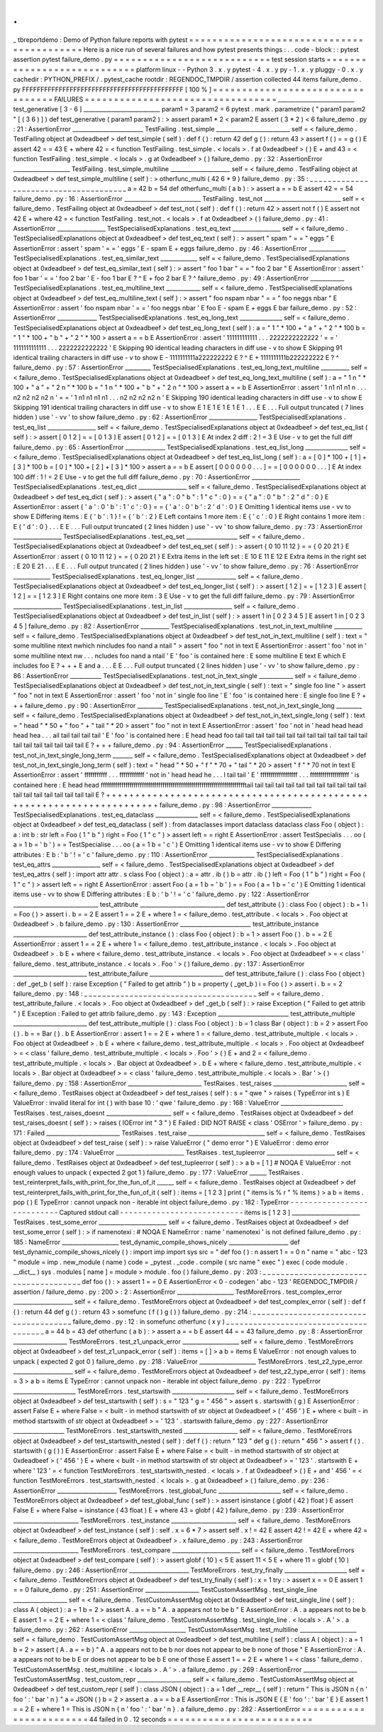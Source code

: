 .
.
_
tbreportdemo
:
Demo
of
Python
failure
reports
with
pytest
=
=
=
=
=
=
=
=
=
=
=
=
=
=
=
=
=
=
=
=
=
=
=
=
=
=
=
=
=
=
=
=
=
=
=
=
=
=
=
=
=
=
Here
is
a
nice
run
of
several
failures
and
how
pytest
presents
things
:
.
.
code
-
block
:
:
pytest
assertion
pytest
failure_demo
.
py
=
=
=
=
=
=
=
=
=
=
=
=
=
=
=
=
=
=
=
=
=
=
=
=
=
=
=
test
session
starts
=
=
=
=
=
=
=
=
=
=
=
=
=
=
=
=
=
=
=
=
=
=
=
=
=
=
=
=
platform
linux
-
-
Python
3
.
x
.
y
pytest
-
4
.
x
.
y
py
-
1
.
x
.
y
pluggy
-
0
.
x
.
y
cachedir
:
PYTHON_PREFIX
/
.
pytest_cache
rootdir
:
REGENDOC_TMPDIR
/
assertion
collected
44
items
failure_demo
.
py
FFFFFFFFFFFFFFFFFFFFFFFFFFFFFFFFFFFFFFFFFFFF
[
100
%
]
=
=
=
=
=
=
=
=
=
=
=
=
=
=
=
=
=
=
=
=
=
=
=
=
=
=
=
=
=
=
=
=
=
FAILURES
=
=
=
=
=
=
=
=
=
=
=
=
=
=
=
=
=
=
=
=
=
=
=
=
=
=
=
=
=
=
=
=
=
___________________________
test_generative
[
3
-
6
]
___________________________
param1
=
3
param2
=
6
pytest
.
mark
.
parametrize
(
"
param1
param2
"
[
(
3
6
)
]
)
def
test_generative
(
param1
param2
)
:
>
assert
param1
*
2
<
param2
E
assert
(
3
*
2
)
<
6
failure_demo
.
py
:
21
:
AssertionError
_________________________
TestFailing
.
test_simple
__________________________
self
=
<
failure_demo
.
TestFailing
object
at
0xdeadbeef
>
def
test_simple
(
self
)
:
def
f
(
)
:
return
42
def
g
(
)
:
return
43
>
assert
f
(
)
=
=
g
(
)
E
assert
42
=
=
43
E
+
where
42
=
<
function
TestFailing
.
test_simple
.
<
locals
>
.
f
at
0xdeadbeef
>
(
)
E
+
and
43
=
<
function
TestFailing
.
test_simple
.
<
locals
>
.
g
at
0xdeadbeef
>
(
)
failure_demo
.
py
:
32
:
AssertionError
____________________
TestFailing
.
test_simple_multiline
_____________________
self
=
<
failure_demo
.
TestFailing
object
at
0xdeadbeef
>
def
test_simple_multiline
(
self
)
:
>
otherfunc_multi
(
42
6
*
9
)
failure_demo
.
py
:
35
:
_
_
_
_
_
_
_
_
_
_
_
_
_
_
_
_
_
_
_
_
_
_
_
_
_
_
_
_
_
_
_
_
_
_
_
_
_
_
a
=
42
b
=
54
def
otherfunc_multi
(
a
b
)
:
>
assert
a
=
=
b
E
assert
42
=
=
54
failure_demo
.
py
:
16
:
AssertionError
___________________________
TestFailing
.
test_not
___________________________
self
=
<
failure_demo
.
TestFailing
object
at
0xdeadbeef
>
def
test_not
(
self
)
:
def
f
(
)
:
return
42
>
assert
not
f
(
)
E
assert
not
42
E
+
where
42
=
<
function
TestFailing
.
test_not
.
<
locals
>
.
f
at
0xdeadbeef
>
(
)
failure_demo
.
py
:
41
:
AssertionError
_________________
TestSpecialisedExplanations
.
test_eq_text
_________________
self
=
<
failure_demo
.
TestSpecialisedExplanations
object
at
0xdeadbeef
>
def
test_eq_text
(
self
)
:
>
assert
"
spam
"
=
=
"
eggs
"
E
AssertionError
:
assert
'
spam
'
=
=
'
eggs
'
E
-
spam
E
+
eggs
failure_demo
.
py
:
46
:
AssertionError
_____________
TestSpecialisedExplanations
.
test_eq_similar_text
_____________
self
=
<
failure_demo
.
TestSpecialisedExplanations
object
at
0xdeadbeef
>
def
test_eq_similar_text
(
self
)
:
>
assert
"
foo
1
bar
"
=
=
"
foo
2
bar
"
E
AssertionError
:
assert
'
foo
1
bar
'
=
=
'
foo
2
bar
'
E
-
foo
1
bar
E
?
^
E
+
foo
2
bar
E
?
^
failure_demo
.
py
:
49
:
AssertionError
____________
TestSpecialisedExplanations
.
test_eq_multiline_text
____________
self
=
<
failure_demo
.
TestSpecialisedExplanations
object
at
0xdeadbeef
>
def
test_eq_multiline_text
(
self
)
:
>
assert
"
foo
\
nspam
\
nbar
"
=
=
"
foo
\
neggs
\
nbar
"
E
AssertionError
:
assert
'
foo
\
nspam
\
nbar
'
=
=
'
foo
\
neggs
\
nbar
'
E
foo
E
-
spam
E
+
eggs
E
bar
failure_demo
.
py
:
52
:
AssertionError
______________
TestSpecialisedExplanations
.
test_eq_long_text
_______________
self
=
<
failure_demo
.
TestSpecialisedExplanations
object
at
0xdeadbeef
>
def
test_eq_long_text
(
self
)
:
a
=
"
1
"
*
100
+
"
a
"
+
"
2
"
*
100
b
=
"
1
"
*
100
+
"
b
"
+
"
2
"
*
100
>
assert
a
=
=
b
E
AssertionError
:
assert
'
111111111111
.
.
.
2222222222222
'
=
=
'
1111111111111
.
.
.
2222222222222
'
E
Skipping
90
identical
leading
characters
in
diff
use
-
v
to
show
E
Skipping
91
identical
trailing
characters
in
diff
use
-
v
to
show
E
-
1111111111a222222222
E
?
^
E
+
1111111111b222222222
E
?
^
failure_demo
.
py
:
57
:
AssertionError
_________
TestSpecialisedExplanations
.
test_eq_long_text_multiline
__________
self
=
<
failure_demo
.
TestSpecialisedExplanations
object
at
0xdeadbeef
>
def
test_eq_long_text_multiline
(
self
)
:
a
=
"
1
\
n
"
*
100
+
"
a
"
+
"
2
\
n
"
*
100
b
=
"
1
\
n
"
*
100
+
"
b
"
+
"
2
\
n
"
*
100
>
assert
a
=
=
b
E
AssertionError
:
assert
'
1
\
n1
\
n1
\
n1
\
n
.
.
.
n2
\
n2
\
n2
\
n2
\
n
'
=
=
'
1
\
n1
\
n1
\
n1
\
n1
.
.
.
n2
\
n2
\
n2
\
n2
\
n
'
E
Skipping
190
identical
leading
characters
in
diff
use
-
v
to
show
E
Skipping
191
identical
trailing
characters
in
diff
use
-
v
to
show
E
1
E
1
E
1
E
1
E
1
.
.
.
E
E
.
.
.
Full
output
truncated
(
7
lines
hidden
)
use
'
-
vv
'
to
show
failure_demo
.
py
:
62
:
AssertionError
_________________
TestSpecialisedExplanations
.
test_eq_list
_________________
self
=
<
failure_demo
.
TestSpecialisedExplanations
object
at
0xdeadbeef
>
def
test_eq_list
(
self
)
:
>
assert
[
0
1
2
]
=
=
[
0
1
3
]
E
assert
[
0
1
2
]
=
=
[
0
1
3
]
E
At
index
2
diff
:
2
!
=
3
E
Use
-
v
to
get
the
full
diff
failure_demo
.
py
:
65
:
AssertionError
______________
TestSpecialisedExplanations
.
test_eq_list_long
_______________
self
=
<
failure_demo
.
TestSpecialisedExplanations
object
at
0xdeadbeef
>
def
test_eq_list_long
(
self
)
:
a
=
[
0
]
*
100
+
[
1
]
+
[
3
]
*
100
b
=
[
0
]
*
100
+
[
2
]
+
[
3
]
*
100
>
assert
a
=
=
b
E
assert
[
0
0
0
0
0
0
.
.
.
]
=
=
[
0
0
0
0
0
0
.
.
.
]
E
At
index
100
diff
:
1
!
=
2
E
Use
-
v
to
get
the
full
diff
failure_demo
.
py
:
70
:
AssertionError
_________________
TestSpecialisedExplanations
.
test_eq_dict
_________________
self
=
<
failure_demo
.
TestSpecialisedExplanations
object
at
0xdeadbeef
>
def
test_eq_dict
(
self
)
:
>
assert
{
"
a
"
:
0
"
b
"
:
1
"
c
"
:
0
}
=
=
{
"
a
"
:
0
"
b
"
:
2
"
d
"
:
0
}
E
AssertionError
:
assert
{
'
a
'
:
0
'
b
'
:
1
'
c
'
:
0
}
=
=
{
'
a
'
:
0
'
b
'
:
2
'
d
'
:
0
}
E
Omitting
1
identical
items
use
-
vv
to
show
E
Differing
items
:
E
{
'
b
'
:
1
}
!
=
{
'
b
'
:
2
}
E
Left
contains
1
more
item
:
E
{
'
c
'
:
0
}
E
Right
contains
1
more
item
:
E
{
'
d
'
:
0
}
.
.
.
E
E
.
.
.
Full
output
truncated
(
2
lines
hidden
)
use
'
-
vv
'
to
show
failure_demo
.
py
:
73
:
AssertionError
_________________
TestSpecialisedExplanations
.
test_eq_set
__________________
self
=
<
failure_demo
.
TestSpecialisedExplanations
object
at
0xdeadbeef
>
def
test_eq_set
(
self
)
:
>
assert
{
0
10
11
12
}
=
=
{
0
20
21
}
E
AssertionError
:
assert
{
0
10
11
12
}
=
=
{
0
20
21
}
E
Extra
items
in
the
left
set
:
E
10
E
11
E
12
E
Extra
items
in
the
right
set
:
E
20
E
21
.
.
.
E
E
.
.
.
Full
output
truncated
(
2
lines
hidden
)
use
'
-
vv
'
to
show
failure_demo
.
py
:
76
:
AssertionError
_____________
TestSpecialisedExplanations
.
test_eq_longer_list
______________
self
=
<
failure_demo
.
TestSpecialisedExplanations
object
at
0xdeadbeef
>
def
test_eq_longer_list
(
self
)
:
>
assert
[
1
2
]
=
=
[
1
2
3
]
E
assert
[
1
2
]
=
=
[
1
2
3
]
E
Right
contains
one
more
item
:
3
E
Use
-
v
to
get
the
full
diff
failure_demo
.
py
:
79
:
AssertionError
_________________
TestSpecialisedExplanations
.
test_in_list
_________________
self
=
<
failure_demo
.
TestSpecialisedExplanations
object
at
0xdeadbeef
>
def
test_in_list
(
self
)
:
>
assert
1
in
[
0
2
3
4
5
]
E
assert
1
in
[
0
2
3
4
5
]
failure_demo
.
py
:
82
:
AssertionError
__________
TestSpecialisedExplanations
.
test_not_in_text_multiline
__________
self
=
<
failure_demo
.
TestSpecialisedExplanations
object
at
0xdeadbeef
>
def
test_not_in_text_multiline
(
self
)
:
text
=
"
some
multiline
\
ntext
\
nwhich
\
nincludes
foo
\
nand
a
\
ntail
"
>
assert
"
foo
"
not
in
text
E
AssertionError
:
assert
'
foo
'
not
in
'
some
multiline
\
ntext
\
nw
.
.
.
ncludes
foo
\
nand
a
\
ntail
'
E
'
foo
'
is
contained
here
:
E
some
multiline
E
text
E
which
E
includes
foo
E
?
+
+
+
E
and
a
.
.
.
E
E
.
.
.
Full
output
truncated
(
2
lines
hidden
)
use
'
-
vv
'
to
show
failure_demo
.
py
:
86
:
AssertionError
___________
TestSpecialisedExplanations
.
test_not_in_text_single
____________
self
=
<
failure_demo
.
TestSpecialisedExplanations
object
at
0xdeadbeef
>
def
test_not_in_text_single
(
self
)
:
text
=
"
single
foo
line
"
>
assert
"
foo
"
not
in
text
E
AssertionError
:
assert
'
foo
'
not
in
'
single
foo
line
'
E
'
foo
'
is
contained
here
:
E
single
foo
line
E
?
+
+
+
failure_demo
.
py
:
90
:
AssertionError
_________
TestSpecialisedExplanations
.
test_not_in_text_single_long
_________
self
=
<
failure_demo
.
TestSpecialisedExplanations
object
at
0xdeadbeef
>
def
test_not_in_text_single_long
(
self
)
:
text
=
"
head
"
*
50
+
"
foo
"
+
"
tail
"
*
20
>
assert
"
foo
"
not
in
text
E
AssertionError
:
assert
'
foo
'
not
in
'
head
head
head
head
hea
.
.
.
ail
tail
tail
tail
tail
'
E
'
foo
'
is
contained
here
:
E
head
head
foo
tail
tail
tail
tail
tail
tail
tail
tail
tail
tail
tail
tail
tail
tail
tail
tail
tail
tail
tail
tail
E
?
+
+
+
failure_demo
.
py
:
94
:
AssertionError
______
TestSpecialisedExplanations
.
test_not_in_text_single_long_term
_______
self
=
<
failure_demo
.
TestSpecialisedExplanations
object
at
0xdeadbeef
>
def
test_not_in_text_single_long_term
(
self
)
:
text
=
"
head
"
*
50
+
"
f
"
*
70
+
"
tail
"
*
20
>
assert
"
f
"
*
70
not
in
text
E
AssertionError
:
assert
'
fffffffffff
.
.
.
ffffffffffff
'
not
in
'
head
head
he
.
.
.
l
tail
tail
'
E
'
ffffffffffffffffff
.
.
.
fffffffffffffffffff
'
is
contained
here
:
E
head
head
fffffffffffffffffffffffffffffffffffffffffffffffffffffffffffffffffffffftail
tail
tail
tail
tail
tail
tail
tail
tail
tail
tail
tail
tail
tail
tail
tail
tail
tail
tail
tail
E
?
+
+
+
+
+
+
+
+
+
+
+
+
+
+
+
+
+
+
+
+
+
+
+
+
+
+
+
+
+
+
+
+
+
+
+
+
+
+
+
+
+
+
+
+
+
+
+
+
+
+
+
+
+
+
+
+
+
+
+
+
+
+
+
+
+
+
+
+
+
+
failure_demo
.
py
:
98
:
AssertionError
______________
TestSpecialisedExplanations
.
test_eq_dataclass
_______________
self
=
<
failure_demo
.
TestSpecialisedExplanations
object
at
0xdeadbeef
>
def
test_eq_dataclass
(
self
)
:
from
dataclasses
import
dataclass
dataclass
class
Foo
(
object
)
:
a
:
int
b
:
str
left
=
Foo
(
1
"
b
"
)
right
=
Foo
(
1
"
c
"
)
>
assert
left
=
=
right
E
AssertionError
:
assert
TestSpecialis
.
.
.
oo
(
a
=
1
b
=
'
b
'
)
=
=
TestSpecialise
.
.
.
oo
(
a
=
1
b
=
'
c
'
)
E
Omitting
1
identical
items
use
-
vv
to
show
E
Differing
attributes
:
E
b
:
'
b
'
!
=
'
c
'
failure_demo
.
py
:
110
:
AssertionError
________________
TestSpecialisedExplanations
.
test_eq_attrs
_________________
self
=
<
failure_demo
.
TestSpecialisedExplanations
object
at
0xdeadbeef
>
def
test_eq_attrs
(
self
)
:
import
attr
attr
.
s
class
Foo
(
object
)
:
a
=
attr
.
ib
(
)
b
=
attr
.
ib
(
)
left
=
Foo
(
1
"
b
"
)
right
=
Foo
(
1
"
c
"
)
>
assert
left
=
=
right
E
AssertionError
:
assert
Foo
(
a
=
1
b
=
'
b
'
)
=
=
Foo
(
a
=
1
b
=
'
c
'
)
E
Omitting
1
identical
items
use
-
vv
to
show
E
Differing
attributes
:
E
b
:
'
b
'
!
=
'
c
'
failure_demo
.
py
:
122
:
AssertionError
______________________________
test_attribute
______________________________
def
test_attribute
(
)
:
class
Foo
(
object
)
:
b
=
1
i
=
Foo
(
)
>
assert
i
.
b
=
=
2
E
assert
1
=
=
2
E
+
where
1
=
<
failure_demo
.
test_attribute
.
<
locals
>
.
Foo
object
at
0xdeadbeef
>
.
b
failure_demo
.
py
:
130
:
AssertionError
_________________________
test_attribute_instance
__________________________
def
test_attribute_instance
(
)
:
class
Foo
(
object
)
:
b
=
1
>
assert
Foo
(
)
.
b
=
=
2
E
AssertionError
:
assert
1
=
=
2
E
+
where
1
=
<
failure_demo
.
test_attribute_instance
.
<
locals
>
.
Foo
object
at
0xdeadbeef
>
.
b
E
+
where
<
failure_demo
.
test_attribute_instance
.
<
locals
>
.
Foo
object
at
0xdeadbeef
>
=
<
class
'
failure_demo
.
test_attribute_instance
.
<
locals
>
.
Foo
'
>
(
)
failure_demo
.
py
:
137
:
AssertionError
__________________________
test_attribute_failure
__________________________
def
test_attribute_failure
(
)
:
class
Foo
(
object
)
:
def
_get_b
(
self
)
:
raise
Exception
(
"
Failed
to
get
attrib
"
)
b
=
property
(
_get_b
)
i
=
Foo
(
)
>
assert
i
.
b
=
=
2
failure_demo
.
py
:
148
:
_
_
_
_
_
_
_
_
_
_
_
_
_
_
_
_
_
_
_
_
_
_
_
_
_
_
_
_
_
_
_
_
_
_
_
_
_
_
self
=
<
failure_demo
.
test_attribute_failure
.
<
locals
>
.
Foo
object
at
0xdeadbeef
>
def
_get_b
(
self
)
:
>
raise
Exception
(
"
Failed
to
get
attrib
"
)
E
Exception
:
Failed
to
get
attrib
failure_demo
.
py
:
143
:
Exception
_________________________
test_attribute_multiple
__________________________
def
test_attribute_multiple
(
)
:
class
Foo
(
object
)
:
b
=
1
class
Bar
(
object
)
:
b
=
2
>
assert
Foo
(
)
.
b
=
=
Bar
(
)
.
b
E
AssertionError
:
assert
1
=
=
2
E
+
where
1
=
<
failure_demo
.
test_attribute_multiple
.
<
locals
>
.
Foo
object
at
0xdeadbeef
>
.
b
E
+
where
<
failure_demo
.
test_attribute_multiple
.
<
locals
>
.
Foo
object
at
0xdeadbeef
>
=
<
class
'
failure_demo
.
test_attribute_multiple
.
<
locals
>
.
Foo
'
>
(
)
E
+
and
2
=
<
failure_demo
.
test_attribute_multiple
.
<
locals
>
.
Bar
object
at
0xdeadbeef
>
.
b
E
+
where
<
failure_demo
.
test_attribute_multiple
.
<
locals
>
.
Bar
object
at
0xdeadbeef
>
=
<
class
'
failure_demo
.
test_attribute_multiple
.
<
locals
>
.
Bar
'
>
(
)
failure_demo
.
py
:
158
:
AssertionError
__________________________
TestRaises
.
test_raises
__________________________
self
=
<
failure_demo
.
TestRaises
object
at
0xdeadbeef
>
def
test_raises
(
self
)
:
s
=
"
qwe
"
>
raises
(
TypeError
int
s
)
E
ValueError
:
invalid
literal
for
int
(
)
with
base
10
:
'
qwe
'
failure_demo
.
py
:
168
:
ValueError
______________________
TestRaises
.
test_raises_doesnt
_______________________
self
=
<
failure_demo
.
TestRaises
object
at
0xdeadbeef
>
def
test_raises_doesnt
(
self
)
:
>
raises
(
IOError
int
"
3
"
)
E
Failed
:
DID
NOT
RAISE
<
class
'
OSError
'
>
failure_demo
.
py
:
171
:
Failed
__________________________
TestRaises
.
test_raise
___________________________
self
=
<
failure_demo
.
TestRaises
object
at
0xdeadbeef
>
def
test_raise
(
self
)
:
>
raise
ValueError
(
"
demo
error
"
)
E
ValueError
:
demo
error
failure_demo
.
py
:
174
:
ValueError
________________________
TestRaises
.
test_tupleerror
________________________
self
=
<
failure_demo
.
TestRaises
object
at
0xdeadbeef
>
def
test_tupleerror
(
self
)
:
>
a
b
=
[
1
]
#
NOQA
E
ValueError
:
not
enough
values
to
unpack
(
expected
2
got
1
)
failure_demo
.
py
:
177
:
ValueError
______
TestRaises
.
test_reinterpret_fails_with_print_for_the_fun_of_it
______
self
=
<
failure_demo
.
TestRaises
object
at
0xdeadbeef
>
def
test_reinterpret_fails_with_print_for_the_fun_of_it
(
self
)
:
items
=
[
1
2
3
]
print
(
"
items
is
%
r
"
%
items
)
>
a
b
=
items
.
pop
(
)
E
TypeError
:
cannot
unpack
non
-
iterable
int
object
failure_demo
.
py
:
182
:
TypeError
-
-
-
-
-
-
-
-
-
-
-
-
-
-
-
-
-
-
-
-
-
-
-
-
-
-
-
Captured
stdout
call
-
-
-
-
-
-
-
-
-
-
-
-
-
-
-
-
-
-
-
-
-
-
-
-
-
-
-
items
is
[
1
2
3
]
________________________
TestRaises
.
test_some_error
________________________
self
=
<
failure_demo
.
TestRaises
object
at
0xdeadbeef
>
def
test_some_error
(
self
)
:
>
if
namenotexi
:
#
NOQA
E
NameError
:
name
'
namenotexi
'
is
not
defined
failure_demo
.
py
:
185
:
NameError
____________________
test_dynamic_compile_shows_nicely
_____________________
def
test_dynamic_compile_shows_nicely
(
)
:
import
imp
import
sys
src
=
"
def
foo
(
)
:
\
n
assert
1
=
=
0
\
n
"
name
=
"
abc
-
123
"
module
=
imp
.
new_module
(
name
)
code
=
_pytest
.
_code
.
compile
(
src
name
"
exec
"
)
exec
(
code
module
.
__dict__
)
sys
.
modules
[
name
]
=
module
>
module
.
foo
(
)
failure_demo
.
py
:
203
:
_
_
_
_
_
_
_
_
_
_
_
_
_
_
_
_
_
_
_
_
_
_
_
_
_
_
_
_
_
_
_
_
_
_
_
_
_
_
def
foo
(
)
:
>
assert
1
=
=
0
E
AssertionError
<
0
-
codegen
'
abc
-
123
'
REGENDOC_TMPDIR
/
assertion
/
failure_demo
.
py
:
200
>
:
2
:
AssertionError
____________________
TestMoreErrors
.
test_complex_error
_____________________
self
=
<
failure_demo
.
TestMoreErrors
object
at
0xdeadbeef
>
def
test_complex_error
(
self
)
:
def
f
(
)
:
return
44
def
g
(
)
:
return
43
>
somefunc
(
f
(
)
g
(
)
)
failure_demo
.
py
:
214
:
_
_
_
_
_
_
_
_
_
_
_
_
_
_
_
_
_
_
_
_
_
_
_
_
_
_
_
_
_
_
_
_
_
_
_
_
_
_
failure_demo
.
py
:
12
:
in
somefunc
otherfunc
(
x
y
)
_
_
_
_
_
_
_
_
_
_
_
_
_
_
_
_
_
_
_
_
_
_
_
_
_
_
_
_
_
_
_
_
_
_
_
_
_
_
a
=
44
b
=
43
def
otherfunc
(
a
b
)
:
>
assert
a
=
=
b
E
assert
44
=
=
43
failure_demo
.
py
:
8
:
AssertionError
___________________
TestMoreErrors
.
test_z1_unpack_error
____________________
self
=
<
failure_demo
.
TestMoreErrors
object
at
0xdeadbeef
>
def
test_z1_unpack_error
(
self
)
:
items
=
[
]
>
a
b
=
items
E
ValueError
:
not
enough
values
to
unpack
(
expected
2
got
0
)
failure_demo
.
py
:
218
:
ValueError
____________________
TestMoreErrors
.
test_z2_type_error
_____________________
self
=
<
failure_demo
.
TestMoreErrors
object
at
0xdeadbeef
>
def
test_z2_type_error
(
self
)
:
items
=
3
>
a
b
=
items
E
TypeError
:
cannot
unpack
non
-
iterable
int
object
failure_demo
.
py
:
222
:
TypeError
______________________
TestMoreErrors
.
test_startswith
______________________
self
=
<
failure_demo
.
TestMoreErrors
object
at
0xdeadbeef
>
def
test_startswith
(
self
)
:
s
=
"
123
"
g
=
"
456
"
>
assert
s
.
startswith
(
g
)
E
AssertionError
:
assert
False
E
+
where
False
=
<
built
-
in
method
startswith
of
str
object
at
0xdeadbeef
>
(
'
456
'
)
E
+
where
<
built
-
in
method
startswith
of
str
object
at
0xdeadbeef
>
=
'
123
'
.
startswith
failure_demo
.
py
:
227
:
AssertionError
__________________
TestMoreErrors
.
test_startswith_nested
___________________
self
=
<
failure_demo
.
TestMoreErrors
object
at
0xdeadbeef
>
def
test_startswith_nested
(
self
)
:
def
f
(
)
:
return
"
123
"
def
g
(
)
:
return
"
456
"
>
assert
f
(
)
.
startswith
(
g
(
)
)
E
AssertionError
:
assert
False
E
+
where
False
=
<
built
-
in
method
startswith
of
str
object
at
0xdeadbeef
>
(
'
456
'
)
E
+
where
<
built
-
in
method
startswith
of
str
object
at
0xdeadbeef
>
=
'
123
'
.
startswith
E
+
where
'
123
'
=
<
function
TestMoreErrors
.
test_startswith_nested
.
<
locals
>
.
f
at
0xdeadbeef
>
(
)
E
+
and
'
456
'
=
<
function
TestMoreErrors
.
test_startswith_nested
.
<
locals
>
.
g
at
0xdeadbeef
>
(
)
failure_demo
.
py
:
236
:
AssertionError
_____________________
TestMoreErrors
.
test_global_func
______________________
self
=
<
failure_demo
.
TestMoreErrors
object
at
0xdeadbeef
>
def
test_global_func
(
self
)
:
>
assert
isinstance
(
globf
(
42
)
float
)
E
assert
False
E
+
where
False
=
isinstance
(
43
float
)
E
+
where
43
=
globf
(
42
)
failure_demo
.
py
:
239
:
AssertionError
_______________________
TestMoreErrors
.
test_instance
_______________________
self
=
<
failure_demo
.
TestMoreErrors
object
at
0xdeadbeef
>
def
test_instance
(
self
)
:
self
.
x
=
6
*
7
>
assert
self
.
x
!
=
42
E
assert
42
!
=
42
E
+
where
42
=
<
failure_demo
.
TestMoreErrors
object
at
0xdeadbeef
>
.
x
failure_demo
.
py
:
243
:
AssertionError
_______________________
TestMoreErrors
.
test_compare
________________________
self
=
<
failure_demo
.
TestMoreErrors
object
at
0xdeadbeef
>
def
test_compare
(
self
)
:
>
assert
globf
(
10
)
<
5
E
assert
11
<
5
E
+
where
11
=
globf
(
10
)
failure_demo
.
py
:
246
:
AssertionError
_____________________
TestMoreErrors
.
test_try_finally
______________________
self
=
<
failure_demo
.
TestMoreErrors
object
at
0xdeadbeef
>
def
test_try_finally
(
self
)
:
x
=
1
try
:
>
assert
x
=
=
0
E
assert
1
=
=
0
failure_demo
.
py
:
251
:
AssertionError
___________________
TestCustomAssertMsg
.
test_single_line
___________________
self
=
<
failure_demo
.
TestCustomAssertMsg
object
at
0xdeadbeef
>
def
test_single_line
(
self
)
:
class
A
(
object
)
:
a
=
1
b
=
2
>
assert
A
.
a
=
=
b
"
A
.
a
appears
not
to
be
b
"
E
AssertionError
:
A
.
a
appears
not
to
be
b
E
assert
1
=
=
2
E
+
where
1
=
<
class
'
failure_demo
.
TestCustomAssertMsg
.
test_single_line
.
<
locals
>
.
A
'
>
.
a
failure_demo
.
py
:
262
:
AssertionError
____________________
TestCustomAssertMsg
.
test_multiline
____________________
self
=
<
failure_demo
.
TestCustomAssertMsg
object
at
0xdeadbeef
>
def
test_multiline
(
self
)
:
class
A
(
object
)
:
a
=
1
b
=
2
>
assert
(
A
.
a
=
=
b
)
"
A
.
a
appears
not
to
be
b
\
nor
does
not
appear
to
be
b
\
none
of
those
"
E
AssertionError
:
A
.
a
appears
not
to
be
b
E
or
does
not
appear
to
be
b
E
one
of
those
E
assert
1
=
=
2
E
+
where
1
=
<
class
'
failure_demo
.
TestCustomAssertMsg
.
test_multiline
.
<
locals
>
.
A
'
>
.
a
failure_demo
.
py
:
269
:
AssertionError
___________________
TestCustomAssertMsg
.
test_custom_repr
___________________
self
=
<
failure_demo
.
TestCustomAssertMsg
object
at
0xdeadbeef
>
def
test_custom_repr
(
self
)
:
class
JSON
(
object
)
:
a
=
1
def
__repr__
(
self
)
:
return
"
This
is
JSON
\
n
{
\
n
'
foo
'
:
'
bar
'
\
n
}
"
a
=
JSON
(
)
b
=
2
>
assert
a
.
a
=
=
b
a
E
AssertionError
:
This
is
JSON
E
{
E
'
foo
'
:
'
bar
'
E
}
E
assert
1
=
=
2
E
+
where
1
=
This
is
JSON
\
n
{
\
n
'
foo
'
:
'
bar
'
\
n
}
.
a
failure_demo
.
py
:
282
:
AssertionError
=
=
=
=
=
=
=
=
=
=
=
=
=
=
=
=
=
=
=
=
=
=
=
=
44
failed
in
0
.
12
seconds
=
=
=
=
=
=
=
=
=
=
=
=
=
=
=
=
=
=
=
=
=
=
=
=
=
